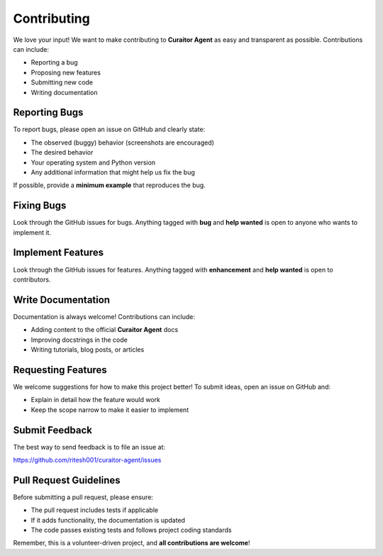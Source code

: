 Contributing
============

.. _contributing:

We love your input! We want to make contributing to **Curaitor Agent** as easy and transparent as possible. Contributions can include:

- Reporting a bug
- Proposing new features
- Submitting new code
- Writing documentation

Reporting Bugs
--------------

.. _reporting-bugs:

To report bugs, please open an issue on GitHub and clearly state:

- The observed (buggy) behavior (screenshots are encouraged)  
- The desired behavior  
- Your operating system and Python version  
- Any additional information that might help us fix the bug  

If possible, provide a **minimum example** that reproduces the bug.

Fixing Bugs
-----------

.. _fixing-bugs:

Look through the GitHub issues for bugs. Anything tagged with **bug** and **help wanted** is open to anyone who wants to implement it.

Implement Features
------------------

.. _implement-features:

Look through the GitHub issues for features. Anything tagged with **enhancement** and **help wanted** is open to contributors.

Write Documentation
-------------------

.. _write-documentation:

Documentation is always welcome! Contributions can include:

- Adding content to the official **Curaitor Agent** docs  
- Improving docstrings in the code  
- Writing tutorials, blog posts, or articles  

Requesting Features
-------------------

.. _requesting-features:

We welcome suggestions for how to make this project better! To submit ideas, open an issue on GitHub and:

- Explain in detail how the feature would work  
- Keep the scope narrow to make it easier to implement  

Submit Feedback
---------------

.. _submit-feedback:

The best way to send feedback is to file an issue at:

`https://github.com/ritesh001/curaitor-agent/issues <https://github.com/ritesh001/curaitor-agent/issues>`_

Pull Request Guidelines
-----------------------

.. _pull-request-guidelines:

Before submitting a pull request, please ensure:

- The pull request includes tests if applicable  
- If it adds functionality, the documentation is updated  
- The code passes existing tests and follows project coding standards  

Remember, this is a volunteer-driven project, and **all contributions are welcome**!
